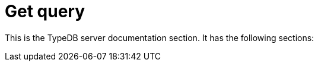 = Get query
:keywords: typedb, typeql, documentation, overview, introduction
:longTailKeywords: documentation overview, learn typedb, learn typeql, typedb schema, typedb data model
:pageTitle: Documentation overview
:summary: A birds-eye view of TypeQL and TypeDB

This is the TypeDB server documentation section. It has the following sections:
